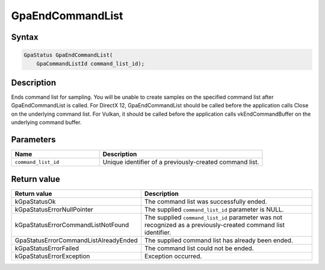 .. Copyright (c) 2018-2021 Advanced Micro Devices, Inc. All rights reserved.

GpaEndCommandList
@@@@@@@@@@@@@@@@@

Syntax
%%%%%%

.. code-block:: c++

    GpaStatus GpaEndCommandList(
        GpaCommandListId command_list_id);

Description
%%%%%%%%%%%

Ends command list for sampling. You will be unable to create samples on the
specified command list after GpaEndCommandList is called. For DirectX 12,
GpaEndCommandList should be called before the application calls Close on the
underlying command list. For Vulkan, it should be called before the application
calls vkEndCommandBuffer on the underlying command buffer.

Parameters
%%%%%%%%%%

.. csv-table::
    :header: "Name", "Description"
    :widths: 35, 65

    "``command_list_id``", "Unique identifier of a previously-created command list."

Return value
%%%%%%%%%%%%

.. csv-table::
    :header: "Return value", "Description"
    :widths: 35, 65

    "kGpaStatusOk", "The command list was successfully ended."
    "kGpaStatusErrorNullPointer", "The supplied ``command_list_id`` parameter is NULL."
    "kGpaStatusErrorCommandListNotFound", "The supplied ``command_list_id`` parameter was not recognized as a previously-created command list identifier."
    "GpaStatusErrorCommandListAlreadyEnded", "The supplied command list has already been ended."
    "kGpaStatusErrorFailed", "The command list could not be ended."
    "kGpaStatusErrorException", "Exception occurred."